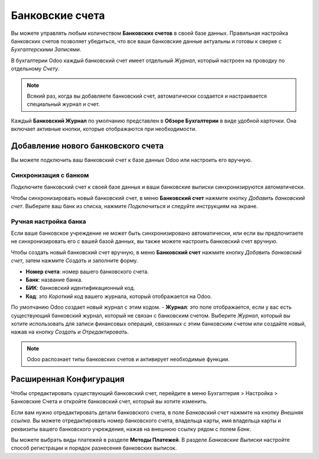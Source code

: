 ================
Банковские счета
================

Вы можете управлять любым количеством **Банковских счетов** в своей базе данных.
Правильная настройка банковских счетов позволяет убедиться, что все ваши банковские
данные актуальны и готовы к сверке с *Бухгалтерскими Записями*.

В бухгалтерии Odoo каждый банковский счет имеет
отдельный *Журнал*, который настроен на проводку по отдельному *Счету*.

.. note:: Всякий раз, когда вы добавляете банковский счет, автоматически создается и настраивается специальный журнал и счет.

Каждый **Банковский Журнал** по умолчанию представлен в **Обзоре Бухгалтерии**
в виде удобной карточки. Она включает активные кнопки, которые отображаются при
необходимости.


.. _bank_accounts_add:

Добавление нового банковского счета
===================================

Вы можете подключить ваш банковский счет к базе данных Odoo или
настроить его вручную.

Синхронизация с банком
----------------------
Подключите банковский счет к своей базе данных и
ваши банковские выписки синхронизируются автоматически.

Чтобы синхронизировать новый банковский счет, в меню **Банковский счет**
нажмите кнопку *Добавить банковский счет*. Выберите ваш банк из списка, нажмите *Подключиться*
и следуйте инструкциям на экране.


Ручная настройка банка
----------------------

Если ваше банковское учреждение не может быть синхронизировано автоматически,
или если вы предпочитаете не синхронизировать его с вашей базой данных,
вы также можете настроить банковский счет вручную.

Чтобы создать новый банковский счет вручную, в меню **Банковский счет**
нажмите кнопку *Добавить банковский счет*, затем нажмите *Создать*
и заполните форму.

- **Номер счета**: номер вашего банковского счета.
- **Банк**: название банка.
- **БИК**: банковский идентификационный код.
- **Код**: это *Короткий код* вашего журнала, который отображается на Odoo.
По умолчанию Odoo создает новый журнал с этим кодом.
- **Журнал**: это поле отображается, если у вас есть
существующий банковский журнал,
который не связан с банковским счетом. Выберите *Журнал*,
который вы хотите использовать для записи финансовых операций, связанных
с этим банковским счетом или создайте новый, нажав на кнопку *Создать и Отредактировать*.


.. note::
   Odoo распознает типы банковских счетов и активирует необходимые функции.


Расширенная Конфигурация
========================

Чтобы отредактировать существующий банковский счет, перейдите в меню
Бухгалтерия > Настройка > Банковские Счета
и откройте банковский счет, который вы хотите изменить.

Если вам нужно отредактировать детали банковского счета, в поле *Банковский счет*
нажмите на кнопку *Внешняя ссылка*. Вы можете отредактировать номер банковского счета,
владельца карты, имя владельца карты и реквизиты вашего банковского учреждения,
нажав на внешнюю ссылку рядом с полем *Банк*.

Вы можете выбрать виды платежей в разделе **Методы Платежей**. В разделе *Банковские Выписки*
настройте способ регистрации и порядок разнесения банковских выписок.

